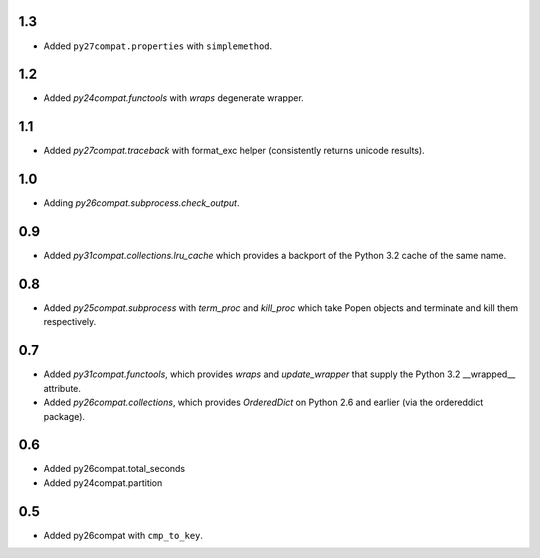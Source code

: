 1.3
===

* Added ``py27compat.properties`` with ``simplemethod``.

1.2
===

* Added `py24compat.functools` with `wraps` degenerate wrapper.

1.1
===

* Added `py27compat.traceback` with format_exc helper (consistently returns
  unicode results).

1.0
===

* Adding `py26compat.subprocess.check_output`.

0.9
===

* Added `py31compat.collections.lru_cache` which provides a backport of the
  Python 3.2 cache of the same name.

0.8
===

* Added `py25compat.subprocess` with `term_proc` and `kill_proc` which
  take Popen objects and terminate and kill them respectively.

0.7
===

* Added `py31compat.functools`, which provides `wraps` and `update_wrapper` that
  supply the Python 3.2 __wrapped__ attribute.
* Added `py26compat.collections`, which provides `OrderedDict` on Python 2.6
  and earlier (via the ordereddict package).

0.6
===

* Added py26compat.total_seconds
* Added py24compat.partition

0.5
===

* Added py26compat with ``cmp_to_key``.
